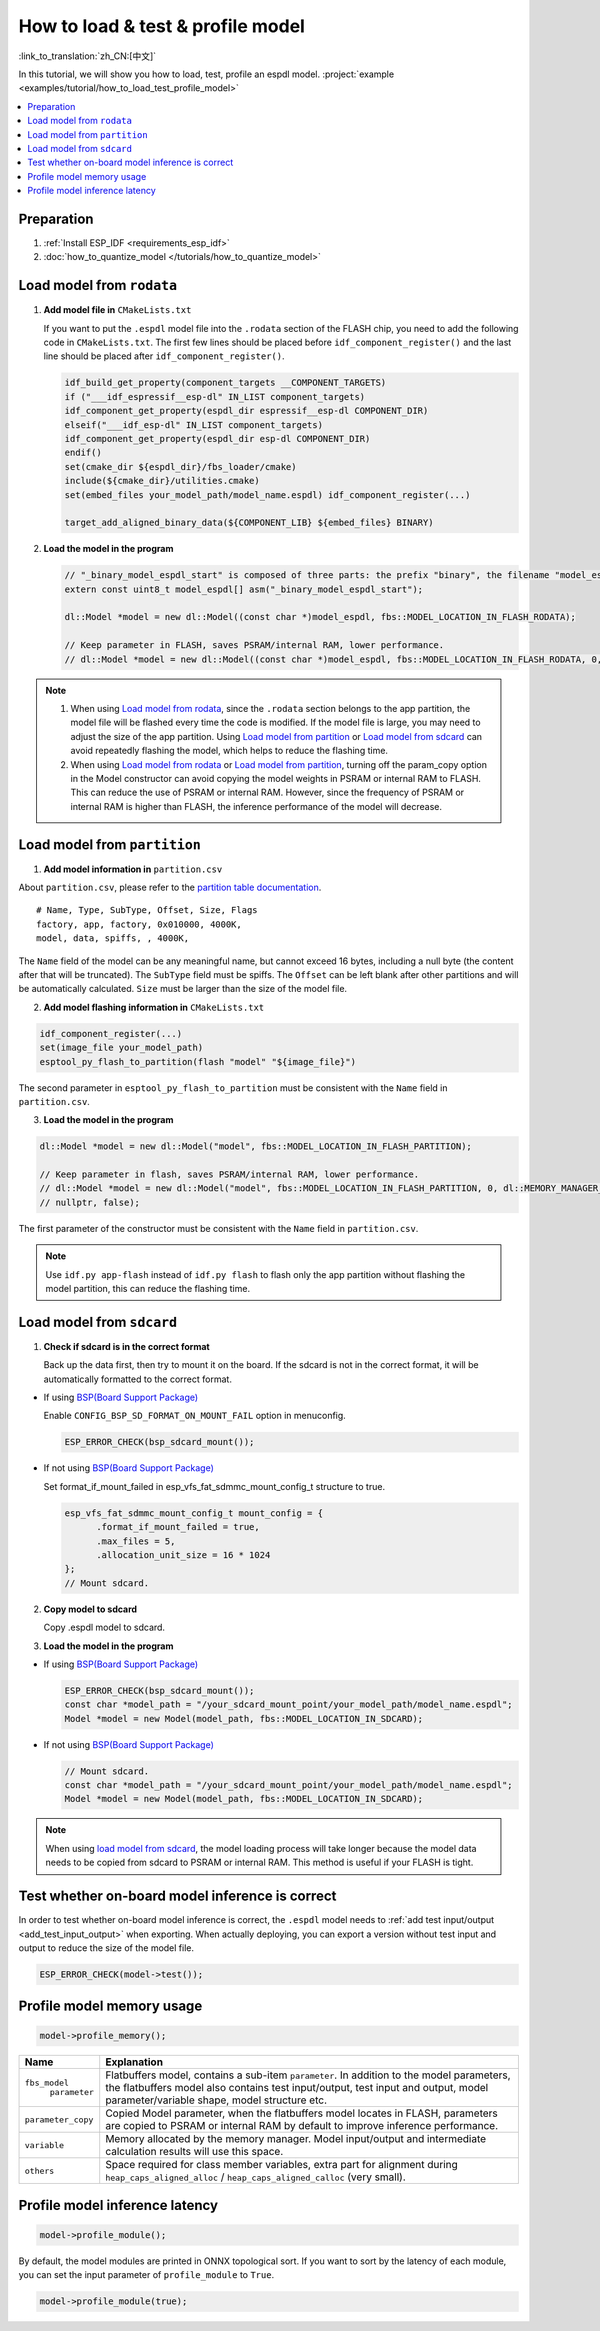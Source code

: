 How to load & test & profile model
===========================================

:link_to_translation:`zh_CN:[中文]`

In this tutorial, we will show you how to load, test, profile an espdl model. :project:`example <examples/tutorial/how_to_load_test_profile_model>`

.. contents::
  :local:
  :depth: 2

Preparation
------------------

1. :ref:`Install ESP_IDF <requirements_esp_idf>`
2. :doc:`how_to_quantize_model </tutorials/how_to_quantize_model>`

Load model from ``rodata``
----------------------------------

1. **Add model file in** ``CMakeLists.txt``

   If you want to put the ``.espdl`` model file into the ``.rodata`` section of the FLASH chip, you need to add the following code in ``CMakeLists.txt``. The first few lines should be placed before ``idf_component_register()`` and the last line should be placed after ``idf_component_register()``.

   .. code-block:: cmake

      idf_build_get_property(component_targets __COMPONENT_TARGETS)
      if ("___idf_espressif__esp-dl" IN_LIST component_targets)
      idf_component_get_property(espdl_dir espressif__esp-dl COMPONENT_DIR)
      elseif("___idf_esp-dl" IN_LIST component_targets)
      idf_component_get_property(espdl_dir esp-dl COMPONENT_DIR)
      endif()
      set(cmake_dir ${espdl_dir}/fbs_loader/cmake)
      include(${cmake_dir}/utilities.cmake)
      set(embed_files your_model_path/model_name.espdl) idf_component_register(...)

      target_add_aligned_binary_data(${COMPONENT_LIB} ${embed_files} BINARY)

2. **Load the model in the program**

   .. code-block:: cpp

      // "_binary_model_espdl_start" is composed of three parts: the prefix "binary", the filename "model_espdl", and the suffix "_start".
      extern const uint8_t model_espdl[] asm("_binary_model_espdl_start");

      dl::Model *model = new dl::Model((const char *)model_espdl, fbs::MODEL_LOCATION_IN_FLASH_RODATA);
      
      // Keep parameter in FLASH, saves PSRAM/internal RAM, lower performance.
      // dl::Model *model = new dl::Model((const char *)model_espdl, fbs::MODEL_LOCATION_IN_FLASH_RODATA, 0, dl::MEMORY_MANAGER_GREEDY, nullptr, false);

.. note::

   1. When using `Load model from rodata`_, since the ``.rodata`` section belongs to the app partition, the model file will be flashed every time the code is modified. If the model file is large, you may need to adjust the size of the app partition. Using `Load model from partition`_ or `Load model from sdcard`_ can avoid repeatedly flashing the model, which helps to reduce the flashing time.
   2. When using `Load model from rodata`_ or `Load model from partition`_, turning off the param_copy option in the Model constructor can avoid copying the model weights in PSRAM or internal RAM to FLASH. This can reduce the use of PSRAM or internal RAM. However, since the frequency of PSRAM or internal RAM is higher than FLASH, the inference performance of the model will decrease.


Load model from ``partition``
-------------------------------------

1. **Add model information in** ``partition.csv``

About ``partition.csv``, please refer to the `partition table documentation <https://docs.espressif.com/projects/esp-idf/zh_CN/latest/esp32/api-guides/partition-tables.html>`_.

::

   # Name, Type, SubType, Offset, Size, Flags
   factory, app, factory, 0x010000, 4000K,
   model, data, spiffs, , 4000K,

The ``Name`` field of the model can be any meaningful name, but cannot exceed 16 bytes, including a null byte (the content after that will be truncated). The ``SubType`` field must be spiffs. The ``Offset`` can be left blank after other partitions and will be automatically calculated. ``Size`` must be larger than the size of the model file.

2. **Add model flashing information in** ``CMakeLists.txt``

.. code-block:: cmake

   idf_component_register(...)
   set(image_file your_model_path)
   esptool_py_flash_to_partition(flash "model" "${image_file}")

The second parameter in ``esptool_py_flash_to_partition`` must be consistent with the ``Name`` field in ``partition.csv``.

3. **Load the model in the program**

.. code-block:: cpp

   dl::Model *model = new dl::Model("model", fbs::MODEL_LOCATION_IN_FLASH_PARTITION);

   // Keep parameter in flash, saves PSRAM/internal RAM, lower performance.
   // dl::Model *model = new dl::Model("model", fbs::MODEL_LOCATION_IN_FLASH_PARTITION, 0, dl::MEMORY_MANAGER_GREEDY,
   // nullptr, false);

The first parameter of the constructor must be consistent with the ``Name`` field in ``partition.csv``.

.. note::

   Use ``idf.py app-flash`` instead of ``idf.py flash`` to flash only the app partition without flashing the model partition, this can reduce the flashing time.

Load model from ``sdcard``
---------------------------------

1. **Check if sdcard is in the correct format**

   Back up the data first, then try to mount it on the board. If the sdcard is not in the correct format, it will be automatically formatted to the correct format.

- If using `BSP(Board Support Package) <https://github.com/espressif/esp-bsp/tree/master/bsp>`__

  Enable ``CONFIG_BSP_SD_FORMAT_ON_MOUNT_FAIL`` option in menuconfig.

  .. code-block:: cpp

     ESP_ERROR_CHECK(bsp_sdcard_mount());

- If not using `BSP(Board Support Package) <https://github.com/espressif/esp-bsp/tree/master/bsp>`__

  Set format_if_mount_failed in esp_vfs_fat_sdmmc_mount_config_t structure to true.

  .. code-block:: cpp
  
     esp_vfs_fat_sdmmc_mount_config_t mount_config = {
           .format_if_mount_failed = true,
           .max_files = 5,
           .allocation_unit_size = 16 * 1024
     };
     // Mount sdcard.

2. **Copy model to sdcard**

   Copy .espdl model to sdcard.

3. **Load the model in the program**

- If using `BSP(Board Support Package) <https://github.com/espressif/esp-bsp/tree/master/bsp>`__

  .. code-block:: cpp
  
     ESP_ERROR_CHECK(bsp_sdcard_mount());
     const char *model_path = "/your_sdcard_mount_point/your_model_path/model_name.espdl";
     Model *model = new Model(model_path, fbs::MODEL_LOCATION_IN_SDCARD);

- If not using `BSP(Board Support Package) <https://github.com/espressif/esp-bsp/tree/master/bsp>`__


  .. code-block:: cpp
  
     // Mount sdcard.
     const char *model_path = "/your_sdcard_mount_point/your_model_path/model_name.espdl";
     Model *model = new Model(model_path, fbs::MODEL_LOCATION_IN_SDCARD);

.. note::

   When using `load model from sdcard`_, the model loading process will take longer because the model data needs to be copied from sdcard to PSRAM or internal RAM. This method is useful if your FLASH is tight.


Test whether on-board model inference is correct
---------------------------------------------------------

In order to test whether on-board model inference is correct, the ``.espdl`` model needs to :ref:`add test input/output <add_test_input_output>` when exporting. When actually deploying, you can export a version without test input and output to reduce the size of the model file.

.. code-block:: cpp

   ESP_ERROR_CHECK(model->test());

Profile model memory usage
---------------------------------

.. code-block:: cpp

   model->profile_memory();

+--------------------+-------------------------------------------------------------------------------------------------------------------------------------------------------------------------------------------------------------------------------+
| Name               | Explanation                                                                                                                                                                                                                   |
+====================+===============================================================================================================================================================================================================================+
| ``fbs_model``      | Flatbuffers model, contains a sub-item ``parameter``. In addition to the model parameters, the flatbuffers model also contains test input/output, test input and output, model parameter/variable shape, model structure etc. |
|     ``parameter``  |                                                                                                                                                                                                                               |
+--------------------+-------------------------------------------------------------------------------------------------------------------------------------------------------------------------------------------------------------------------------+
| ``parameter_copy`` | Copied Model parameter, when the flatbuffers model locates in FLASH, parameters are copied to PSRAM or internal RAM by default to improve inference performance.                                                              |
+--------------------+-------------------------------------------------------------------------------------------------------------------------------------------------------------------------------------------------------------------------------+
| ``variable``       | Memory allocated by the memory manager. Model input/output and intermediate calculation results will use this space.                                                                                                          |
+--------------------+-------------------------------------------------------------------------------------------------------------------------------------------------------------------------------------------------------------------------------+
| ``others``         | Space required for class member variables, extra part for alignment during ``heap_caps_aligned_alloc`` / ``heap_caps_aligned_calloc`` (very small).                                                                           |
+--------------------+-------------------------------------------------------------------------------------------------------------------------------------------------------------------------------------------------------------------------------+

Profile model inference latency
----------------------------------------

.. code-block:: cpp

   model->profile_module();

By default, the model modules are printed in ONNX topological sort. If you want to sort by the latency of each module, you can set the input parameter of ``profile_module`` to ``True``.

.. code-block:: cpp

   model->profile_module(true);